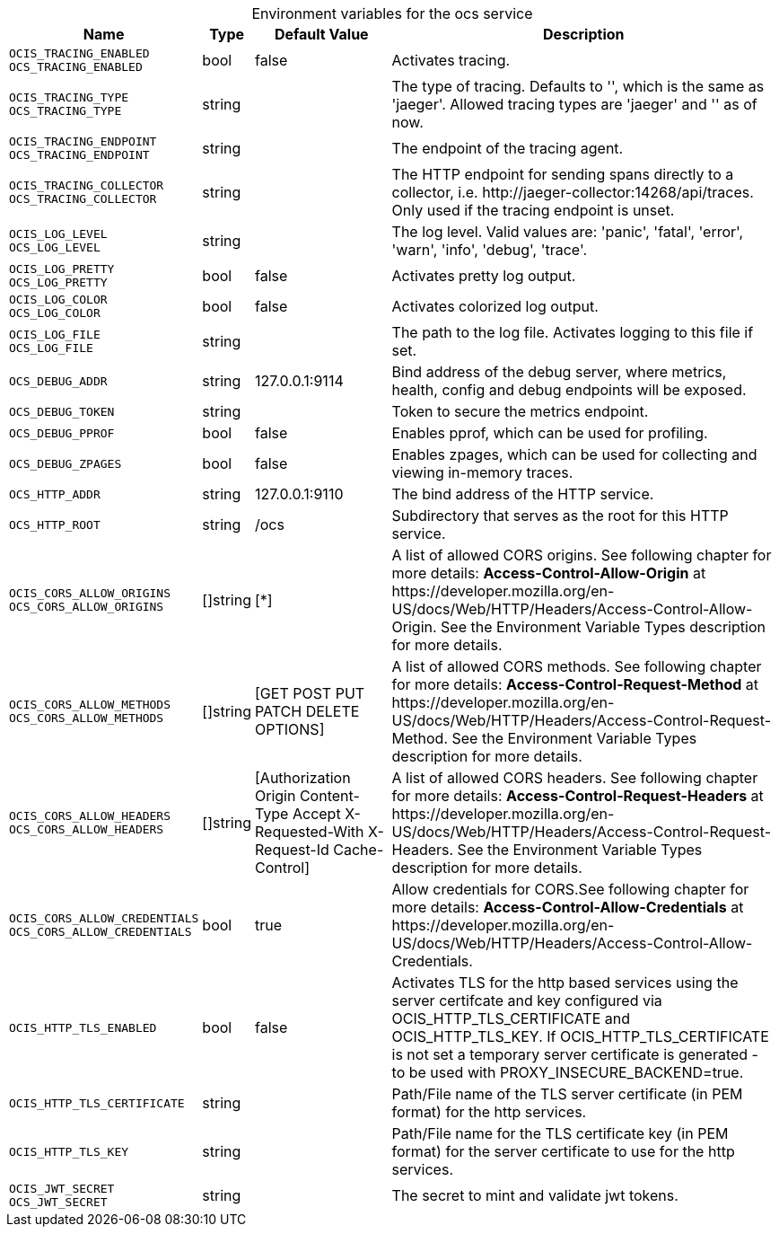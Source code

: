 // set the attribute to true or leave empty, true without any quotes.

:show-deprecation: false

ifeval::[{show-deprecation} == true]

[#deprecation-note-2023-11-23-07-01-38]
[caption=]
.Deprecation notes for the ocs service
[width="100%",cols="~,~,~,~",options="header"]
|===
| Deprecation Info
| Deprecation Version
| Removal Version
| Deprecation Replacement
|===

endif::[]

[caption=]
.Environment variables for the ocs service
[width="100%",cols="~,~,~,~",options="header"]
|===
| Name
| Type
| Default Value
| Description

a|`OCIS_TRACING_ENABLED` +
`OCS_TRACING_ENABLED` +

a| [subs=-attributes]
++bool ++
a| [subs=-attributes]
++false ++
a| [subs=-attributes]
Activates tracing.

a|`OCIS_TRACING_TYPE` +
`OCS_TRACING_TYPE` +

a| [subs=-attributes]
++string ++
a| [subs=-attributes]
++ ++
a| [subs=-attributes]
The type of tracing. Defaults to '', which is the same as 'jaeger'. Allowed tracing types are 'jaeger' and '' as of now.

a|`OCIS_TRACING_ENDPOINT` +
`OCS_TRACING_ENDPOINT` +

a| [subs=-attributes]
++string ++
a| [subs=-attributes]
++ ++
a| [subs=-attributes]
The endpoint of the tracing agent.

a|`OCIS_TRACING_COLLECTOR` +
`OCS_TRACING_COLLECTOR` +

a| [subs=-attributes]
++string ++
a| [subs=-attributes]
++ ++
a| [subs=-attributes]
The HTTP endpoint for sending spans directly to a collector, i.e. \http://jaeger-collector:14268/api/traces. Only used if the tracing endpoint is unset.

a|`OCIS_LOG_LEVEL` +
`OCS_LOG_LEVEL` +

a| [subs=-attributes]
++string ++
a| [subs=-attributes]
++ ++
a| [subs=-attributes]
The log level. Valid values are: 'panic', 'fatal', 'error', 'warn', 'info', 'debug', 'trace'.

a|`OCIS_LOG_PRETTY` +
`OCS_LOG_PRETTY` +

a| [subs=-attributes]
++bool ++
a| [subs=-attributes]
++false ++
a| [subs=-attributes]
Activates pretty log output.

a|`OCIS_LOG_COLOR` +
`OCS_LOG_COLOR` +

a| [subs=-attributes]
++bool ++
a| [subs=-attributes]
++false ++
a| [subs=-attributes]
Activates colorized log output.

a|`OCIS_LOG_FILE` +
`OCS_LOG_FILE` +

a| [subs=-attributes]
++string ++
a| [subs=-attributes]
++ ++
a| [subs=-attributes]
The path to the log file. Activates logging to this file if set.

a|`OCS_DEBUG_ADDR` +

a| [subs=-attributes]
++string ++
a| [subs=-attributes]
++127.0.0.1:9114 ++
a| [subs=-attributes]
Bind address of the debug server, where metrics, health, config and debug endpoints will be exposed.

a|`OCS_DEBUG_TOKEN` +

a| [subs=-attributes]
++string ++
a| [subs=-attributes]
++ ++
a| [subs=-attributes]
Token to secure the metrics endpoint.

a|`OCS_DEBUG_PPROF` +

a| [subs=-attributes]
++bool ++
a| [subs=-attributes]
++false ++
a| [subs=-attributes]
Enables pprof, which can be used for profiling.

a|`OCS_DEBUG_ZPAGES` +

a| [subs=-attributes]
++bool ++
a| [subs=-attributes]
++false ++
a| [subs=-attributes]
Enables zpages, which can be used for collecting and viewing in-memory traces.

a|`OCS_HTTP_ADDR` +

a| [subs=-attributes]
++string ++
a| [subs=-attributes]
++127.0.0.1:9110 ++
a| [subs=-attributes]
The bind address of the HTTP service.

a|`OCS_HTTP_ROOT` +

a| [subs=-attributes]
++string ++
a| [subs=-attributes]
++/ocs ++
a| [subs=-attributes]
Subdirectory that serves as the root for this HTTP service.

a|`OCIS_CORS_ALLOW_ORIGINS` +
`OCS_CORS_ALLOW_ORIGINS` +

a| [subs=-attributes]
++[]string ++
a| [subs=-attributes]
++[*] ++
a| [subs=-attributes]
A list of allowed CORS origins. See following chapter for more details: *Access-Control-Allow-Origin* at \https://developer.mozilla.org/en-US/docs/Web/HTTP/Headers/Access-Control-Allow-Origin. See the Environment Variable Types description for more details.

a|`OCIS_CORS_ALLOW_METHODS` +
`OCS_CORS_ALLOW_METHODS` +

a| [subs=-attributes]
++[]string ++
a| [subs=-attributes]
++[GET POST PUT PATCH DELETE OPTIONS] ++
a| [subs=-attributes]
A list of allowed CORS methods. See following chapter for more details: *Access-Control-Request-Method* at \https://developer.mozilla.org/en-US/docs/Web/HTTP/Headers/Access-Control-Request-Method. See the Environment Variable Types description for more details.

a|`OCIS_CORS_ALLOW_HEADERS` +
`OCS_CORS_ALLOW_HEADERS` +

a| [subs=-attributes]
++[]string ++
a| [subs=-attributes]
++[Authorization Origin Content-Type Accept X-Requested-With X-Request-Id Cache-Control] ++
a| [subs=-attributes]
A list of allowed CORS headers. See following chapter for more details: *Access-Control-Request-Headers* at \https://developer.mozilla.org/en-US/docs/Web/HTTP/Headers/Access-Control-Request-Headers. See the Environment Variable Types description for more details.

a|`OCIS_CORS_ALLOW_CREDENTIALS` +
`OCS_CORS_ALLOW_CREDENTIALS` +

a| [subs=-attributes]
++bool ++
a| [subs=-attributes]
++true ++
a| [subs=-attributes]
Allow credentials for CORS.See following chapter for more details: *Access-Control-Allow-Credentials* at \https://developer.mozilla.org/en-US/docs/Web/HTTP/Headers/Access-Control-Allow-Credentials.

a|`OCIS_HTTP_TLS_ENABLED` +

a| [subs=-attributes]
++bool ++
a| [subs=-attributes]
++false ++
a| [subs=-attributes]
Activates TLS for the http based services using the server certifcate and key configured via OCIS_HTTP_TLS_CERTIFICATE and OCIS_HTTP_TLS_KEY. If OCIS_HTTP_TLS_CERTIFICATE is not set a temporary server certificate is generated - to be used with PROXY_INSECURE_BACKEND=true.

a|`OCIS_HTTP_TLS_CERTIFICATE` +

a| [subs=-attributes]
++string ++
a| [subs=-attributes]
++ ++
a| [subs=-attributes]
Path/File name of the TLS server certificate (in PEM format) for the http services.

a|`OCIS_HTTP_TLS_KEY` +

a| [subs=-attributes]
++string ++
a| [subs=-attributes]
++ ++
a| [subs=-attributes]
Path/File name for the TLS certificate key (in PEM format) for the server certificate to use for the http services.

a|`OCIS_JWT_SECRET` +
`OCS_JWT_SECRET` +

a| [subs=-attributes]
++string ++
a| [subs=-attributes]
++ ++
a| [subs=-attributes]
The secret to mint and validate jwt tokens.
|===

